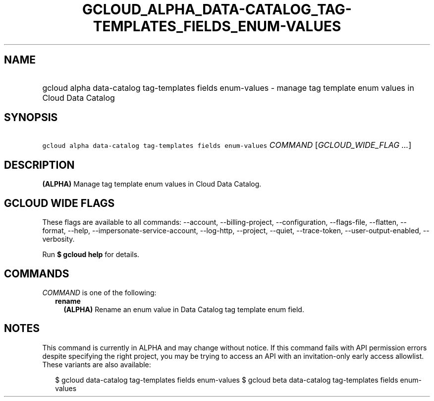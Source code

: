 
.TH "GCLOUD_ALPHA_DATA\-CATALOG_TAG\-TEMPLATES_FIELDS_ENUM\-VALUES" 1



.SH "NAME"
.HP
gcloud alpha data\-catalog tag\-templates fields enum\-values \- manage tag template enum values in Cloud Data Catalog



.SH "SYNOPSIS"
.HP
\f5gcloud alpha data\-catalog tag\-templates fields enum\-values\fR \fICOMMAND\fR [\fIGCLOUD_WIDE_FLAG\ ...\fR]



.SH "DESCRIPTION"

\fB(ALPHA)\fR Manage tag template enum values in Cloud Data Catalog.



.SH "GCLOUD WIDE FLAGS"

These flags are available to all commands: \-\-account, \-\-billing\-project,
\-\-configuration, \-\-flags\-file, \-\-flatten, \-\-format, \-\-help,
\-\-impersonate\-service\-account, \-\-log\-http, \-\-project, \-\-quiet,
\-\-trace\-token, \-\-user\-output\-enabled, \-\-verbosity.

Run \fB$ gcloud help\fR for details.



.SH "COMMANDS"

\f5\fICOMMAND\fR\fR is one of the following:

.RS 2m
.TP 2m
\fBrename\fR
\fB(ALPHA)\fR Rename an enum value in Data Catalog tag template enum field.


.RE
.sp

.SH "NOTES"

This command is currently in ALPHA and may change without notice. If this
command fails with API permission errors despite specifying the right project,
you may be trying to access an API with an invitation\-only early access
allowlist. These variants are also available:

.RS 2m
$ gcloud data\-catalog tag\-templates fields enum\-values
$ gcloud beta data\-catalog tag\-templates fields enum\-values
.RE

